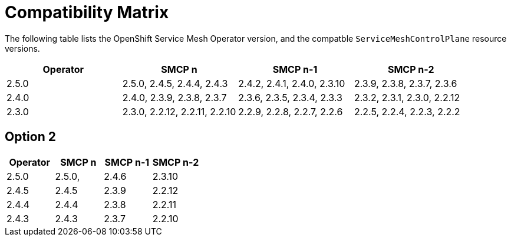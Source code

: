 ////
Module included in the following assemblies:
* service_mesh/v2x/servicemesh-release-notes.adoc
////

:_mod-docs-content-type: REFERNCE
[id="ossm-rn-compatibility-matrix_{context}"]
= Compatibility Matrix

The following table lists the OpenShift Service Mesh Operator version, and the compatble `ServiceMeshControlPlane` resource versions.

|===
|Operator |SMCP n |SMCP n-1 |SMCP n-2

|2.5.0
|2.5.0, 2.4.5, 2.4.4, 2.4.3
|2.4.2, 2.4.1, 2.4.0, 2.3.10
|2.3.9, 2.3.8, 2.3.7, 2.3.6
|2.4.0
|2.4.0, 2.3.9, 2.3.8, 2.3.7
|2.3.6, 2.3.5, 2.3.4, 2.3.3
|2.3.2, 2.3.1, 2.3.0, 2.2.12
|2.3.0
|2.3.0, 2.2.12, 2.2.11, 2.2.10
|2.2.9, 2.2.8, 2.2.7, 2.2.6
|2.2.5, 2.2.4, 2.2.3, 2.2.2
|===

== Option 2
|===
|Operator |SMCP n |SMCP n-1 |SMCP n-2

|2.5.0
|2.5.0,
|2.4.6
|2.3.10
|2.4.5
|2.4.5
|2.3.9
|2.2.12
|2.4.4
|2.4.4
|2.3.8
|2.2.11
|2.4.3
|2.4.3
|2.3.7
|2.2.10
|===


//Operator version	SMCP n version	SMCP n-1 version	SMCP n-2 version
//2.5.0	2.5.0	2.4.6	2.3.10
//2.4.5	2.4.5	2.3.9	2.2.12
//2.4.4	2.4.4	2.3.8	2.2.11
//2.4.3	2.4.3	2.3.7	2.2.10
//2.4.2	2.4.2	2.3.6	2.2.9
//2.4.1	2.4.1	2.3.5	2.2.8
//2.4.0	2.4.0	2.3.4	2.2.7
//2.3.3	2.3.3	2.2.6	2.1.6
//2.3.2	2.3.2	2.2.6	2.1.6
//2.3.1	2.3.1	2.2.5	2.1.6